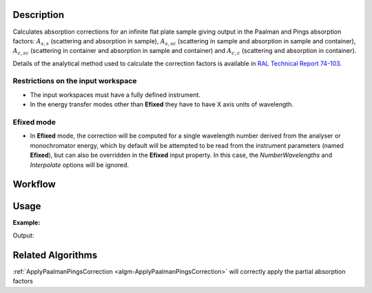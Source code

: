 .. algorithm::

.. summary::

.. alias::

.. properties::

Description
-----------

Calculates absorption corrections for an infinite flat plate sample giving output in the
Paalman and Pings absorption factors:
:math:`A_{s,s}` (scattering and absorption in sample),
:math:`A_{s,sc}` (scattering in sample and absorption in sample and container),
:math:`A_{c,sc}` (scattering in container and absorption in sample and container)
and  :math:`A_{c,c}` (scattering and absorption in container).

Details of the analytical method used to calculate the correction factors is
available in `RAL Technical Report 74-103
<http://purl.org/net/epubs/work/64111>`__.

Restrictions on the input workspace
###################################

- The input workspaces must have a fully defined instrument.
- In the energy transfer modes other than **Efixed** they have to have X axis units of wavelength.

Efixed mode
###########

- In **Efixed** mode, the correction will be computed for a single wavelength number derived from the analyser or monochromator energy,
  which by default will be attempted to be read from the instrument parameters (named **Efixed**), but can also be overridden in the **Efixed** input property.
  In this case, the `NumberWavelengths` and `Interpolate` options will be ignored.

Workflow
--------

.. diagram:: FlatPlatePaalmanPingsCorrection-v1_wkflw.dot


Usage
-----

**Example:**

.. testcode:: exSampleAndCan

    # Create a sample workspace
    sample = CreateSampleWorkspace(NumBanks=1, BankPixelWidth=1,
                                   XUnit='Wavelength',
                                   XMin=6.8, XMax=7.9,
                                   BinWidth=0.1)

    # Copy and scale it to make a can workspace
    can = CloneWorkspace(InputWorkspace=sample)
    can = Scale(InputWorkspace=can, Factor=1.2)

    # Calculate absorption corrections
    corr = FlatPlatePaalmanPingsCorrection(SampleWorkspace=sample,
                                           SampleChemicalFormula='H2-O',
                                           SampleThickness=0.1,
                                           SampleAngle=45,
                                           CanWorkspace=can,
                                           CanChemicalFormula='V',
                                           CanFrontThickness=0.01,
                                           CanBackThickness=0.01,
                                           Emode='Indirect',
                                           Efixed=1.845)

    print('Correction workspaces: %s' % (', '.join(corr.getNames())))

Output:

.. testoutput:: exSampleAndCan

    Correction workspaces: corr_ass, corr_assc, corr_acsc, corr_acc

Related Algorithms
------------------

:ref:`ApplyPaalmanPingsCorrection <algm-ApplyPaalmanPingsCorrection>`
will correctly apply the partial absorption factors

.. categories::

.. sourcelink::
